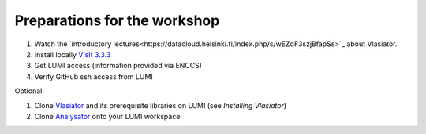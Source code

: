 Preparations for the workshop
=============================

#. Watch the `introductory lectures<https://datacloud.helsinki.fi/index.php/s/wEZdF3szjBfapSs>`_ about Vlasiator.
#. Install locally `VisIt 3.3.3 <https://visit-dav.github.io/visit-website/releases-as-tables/>`_
#. Get LUMI access (information provided via ENCCS)
#. Verify GitHub ssh access from LUMI

Optional:

#. Clone `Vlasiator <https://github.com/fmihpc/vlasiator>`_ and its prerequisite libraries on LUMI (see *Installing Vlasiator*)
#. Clone `Analysator <https://github.com/fmihpc/analysator>`_ onto your LUMI workspace